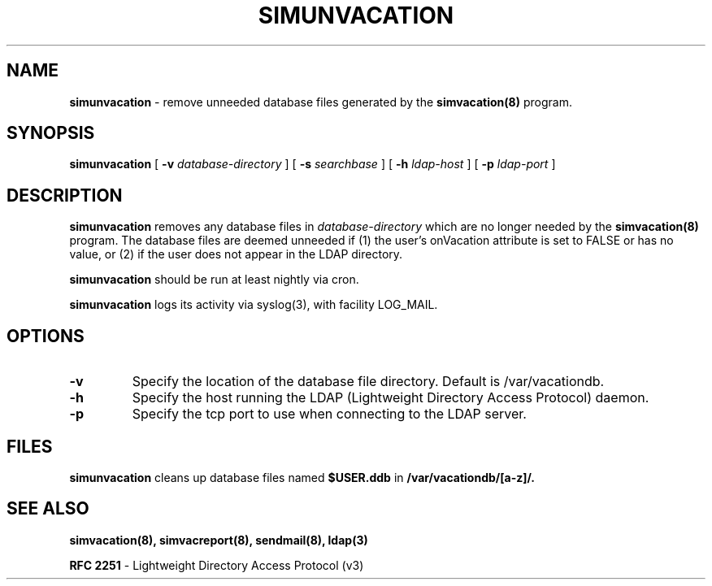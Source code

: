 .TH SIMUNVACATION "8" "22 February 2005" "U-M Directory Project" "MAINTENANCE COMMANDS"
.SH NAME
.B simunvacation
\- remove unneeded database files generated by the
.B simvacation(8)
program.
.SH SYNOPSIS
.B simunvacation
[
.B \-v
.I database-directory
]
[
.B \-s
.I searchbase
]
[
.B \-h
.I ldap-host
]
[
.B \-p
.I ldap-port
]
.SH DESCRIPTION
.B
simunvacation
removes any database files in
.I database-directory
which are no longer needed by the
.B simvacation(8)
program.  The database files are deemed unneeded
if (1) the user's onVacation attribute is set to FALSE or has no
value, or (2) if the user does not appear in the LDAP directory.
.LP
.B
simunvacation
should be run at least nightly via cron.
.LP
.B
simunvacation
logs its activity via syslog(3), with facility LOG_MAIL.
.SH OPTIONS
.TP
.B \-v
Specify the location of the database file directory.  Default is
/var/vacationdb.
.TP
.B \-h
Specify the host running the LDAP (Lightweight Directory Access Protocol)
daemon.
.TP
.B \-p
Specify the tcp port to use when connecting to the LDAP server.
.SH FILES
.B simunvacation
cleans up database files named
.B $USER.ddb
in
.B /var/vacationdb/[a-z]/.
.SH SEE ALSO
.BR simvacation(8),
.BR simvacreport(8),
.BR sendmail(8),
.BR ldap(3)
.LP
.B RFC 2251
\- Lightweight Directory Access Protocol (v3)
.LP
